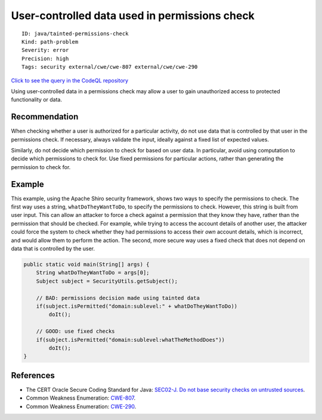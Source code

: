 User-controlled data used in permissions check
==============================================

::

    ID: java/tainted-permissions-check
    Kind: path-problem
    Severity: error
    Precision: high
    Tags: security external/cwe/cwe-807 external/cwe/cwe-290

`Click to see the query in the CodeQL
repository <https://github.com/github/codeql/tree/main/java/ql/src/Security/CWE/CWE-807/TaintedPermissionsCheck.ql>`__

Using user-controlled data in a permissions check may allow a user to
gain unauthorized access to protected functionality or data.

Recommendation
--------------

When checking whether a user is authorized for a particular activity, do
not use data that is controlled by that user in the permissions check.
If necessary, always validate the input, ideally against a fixed list of
expected values.

Similarly, do not decide which permission to check for based on user
data. In particular, avoid using computation to decide which permissions
to check for. Use fixed permissions for particular actions, rather than
generating the permission to check for.

Example
-------

This example, using the Apache Shiro security framework, shows two ways
to specify the permissions to check. The first way uses a string,
``whatDoTheyWantToDo``, to specify the permissions to check. However,
this string is built from user input. This can allow an attacker to
force a check against a permission that they know they have, rather than
the permission that should be checked. For example, while trying to
access the account details of another user, the attacker could force the
system to check whether they had permissions to access their *own*
account details, which is incorrect, and would allow them to perform the
action. The second, more secure way uses a fixed check that does not
depend on data that is controlled by the user.

.. code:: java

    public static void main(String[] args) {
        String whatDoTheyWantToDo = args[0];
        Subject subject = SecurityUtils.getSubject();

        // BAD: permissions decision made using tainted data
        if(subject.isPermitted("domain:sublevel:" + whatDoTheyWantToDo))
            doIt();

        // GOOD: use fixed checks
        if(subject.isPermitted("domain:sublevel:whatTheMethodDoes"))
            doIt();
    }

References
----------

-  The CERT Oracle Secure Coding Standard for Java: `SEC02-J. Do not
   base security checks on untrusted
   sources <https://www.securecoding.cert.org/confluence/display/java/SEC02-J.+Do+not+base+security+checks+on+untrusted+sources>`__.
-  Common Weakness Enumeration:
   `CWE-807 <https://cwe.mitre.org/data/definitions/807.html>`__.
-  Common Weakness Enumeration:
   `CWE-290 <https://cwe.mitre.org/data/definitions/290.html>`__.
